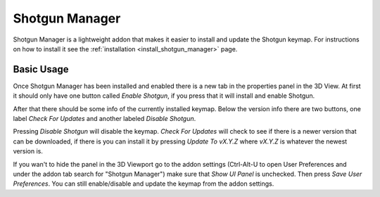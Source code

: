 .. _shotgun_manager:

===============
Shotgun Manager
===============

Shotgun Manager is a lightweight addon that makes it easier to install and update the Shotgun keymap.
For instructions on how to install it see the :ref:`installation <install_shotgun_manager>` page.

-----------
Basic Usage
-----------

Once Shotgun Manager has been installed and enabled there is a new tab in the properties panel in the 3D View.
At first it should only have one button called `Enable Shotgun`, if you press that it will install and enable Shotgun.

After that there should be some info of the currently installed keymap. Below the version info there are two buttons,
one label `Check For Updates` and another labeled `Disable Shotgun`.

Pressing `Disable Shotgun` will disable the keymap. `Check For Updates` will check to see if there is a newer version
that can be downloaded, if there is you can install it by pressing `Update To vX.Y.Z` where `vX.Y.Z` is whatever the
newest version is.

If you wan't to hide the panel in the 3D Viewport go to the addon settings (Ctrl-Alt-U to open User Preferences and
under the addon tab search for "Shotgun Manager") make sure that `Show UI Panel` is unchecked. Then press `Save User Preferences`.
You can still enable/disable and update the keymap from the addon settings.
